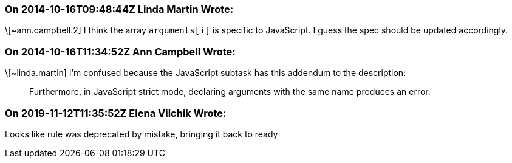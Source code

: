 === On 2014-10-16T09:48:44Z Linda Martin Wrote:
\[~ann.campbell.2] I think the array ``++arguments[i]++`` is specific to JavaScript. I guess the spec should be updated accordingly.

=== On 2014-10-16T11:34:52Z Ann Campbell Wrote:
\[~linda.martin] I'm confused because the JavaScript subtask has this addendum to the description:


____
Furthermore, in JavaScript strict mode, declaring arguments with the same name produces an error.
____

=== On 2019-11-12T11:35:52Z Elena Vilchik Wrote:
Looks like rule was deprecated by mistake, bringing it back to ready

